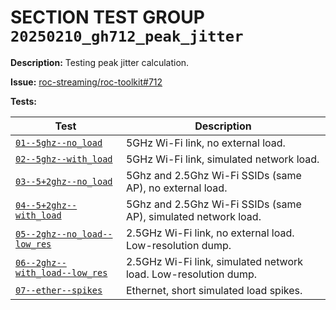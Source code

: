 # -*- org-export-with-todo-keywords: nil; org-export-use-babel: t; org-edit-src-content-indentation: 2; org-src-preserve-indentation: nil; org-babel-results-keyword: "results"; org-pandoc-format-extensions: (markdown_github+pipe_tables+raw_html); -*-
#+PROPERTY: HEADER-ARGS :eval never-export
#+EXPORT_FILE_NAME: README
#+OPTIONS: toc:nil
#+OPTIONS: tags:nil

* SECTION TEST GROUP =20250210_gh712_peak_jitter=

*Description:* Testing peak jitter calculation.

*Issue:* [[https://github.com/roc-streaming/roc-toolkit/issues/712][roc-streaming/roc-toolkit#712]]

*Tests:*

#+begin_src python :results value table :exports results
  import os
  import re
  table = [['*Test*', '*Description*'], None]
  for dir in sorted(os.listdir('.')):
    if re.match(r'^\d+-+', dir):
      report = os.path.join(dir, '_report.org')
      if os.path.exists(report):
        with open(report) as fp:
          for line in fp:
            m = re.match(r'^\*Test:\*\s+=([^=]+)=\s+(.+)$', line.strip())
            if m:
              table += [[f'[[file:{dir}/README.md][={m.group(1)}=]]', m.group(2)]]
  return table
#+end_src

#+results:
| *Test*                         | *Description*                                                   |
|--------------------------------+-----------------------------------------------------------------|
| [[file:01--5ghz--no_load/README.md][=01--5ghz--no_load=]]            | 5GHz Wi-Fi link, no external load.                              |
| [[file:02--5ghz--with_load/README.md][=02--5ghz--with_load=]]          | 5GHz Wi-Fi link, simulated network load.                        |
| [[file:03--5+2ghz--no_load/README.md][=03--5+2ghz--no_load=]]          | 5Ghz and 2.5Ghz Wi-Fi SSIDs (same AP), no external load.        |
| [[file:04--5+2ghz--with_load/README.md][=04--5+2ghz--with_load=]]        | 5Ghz and 2.5Ghz Wi-Fi SSIDs (same AP), simulated network load.  |
| [[file:05--2ghz--no_load--low_res/README.md][=05--2ghz--no_load--low_res=]]   | 2.5GHz Wi-Fi link, no external load. Low-resolution dump.       |
| [[file:06--2ghz--with_load--low_res/README.md][=06--2ghz--with_load--low_res=]] | 2.5GHz Wi-Fi link, simulated network load. Low-resolution dump. |
| [[file:07--ether--spikes/README.md][=07--ether--spikes=]]            | Ethernet, short simulated load spikes.                          |
